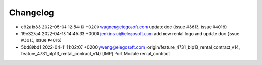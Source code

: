 
Changelog
---------

- c92a1b33 2022-05-04 12:54:10 +0200 wagner@elegosoft.com  update doc (issue #3613, issue #4016)
- 19e327a4 2022-04-18 14:45:33 +0000 jenkins-ci@elegosoft.com  add new rental logo and update doc (issue #3613, issue #4016)
- 5bd89bd1 2022-04-11 11:02:07 +0200 yweng@elegosoft.com  (origin/feature_4731_blp13_rental_contract_v14, feature_4731_blp13_rental_contract_v14) [IMP] Port Module rental_contract
